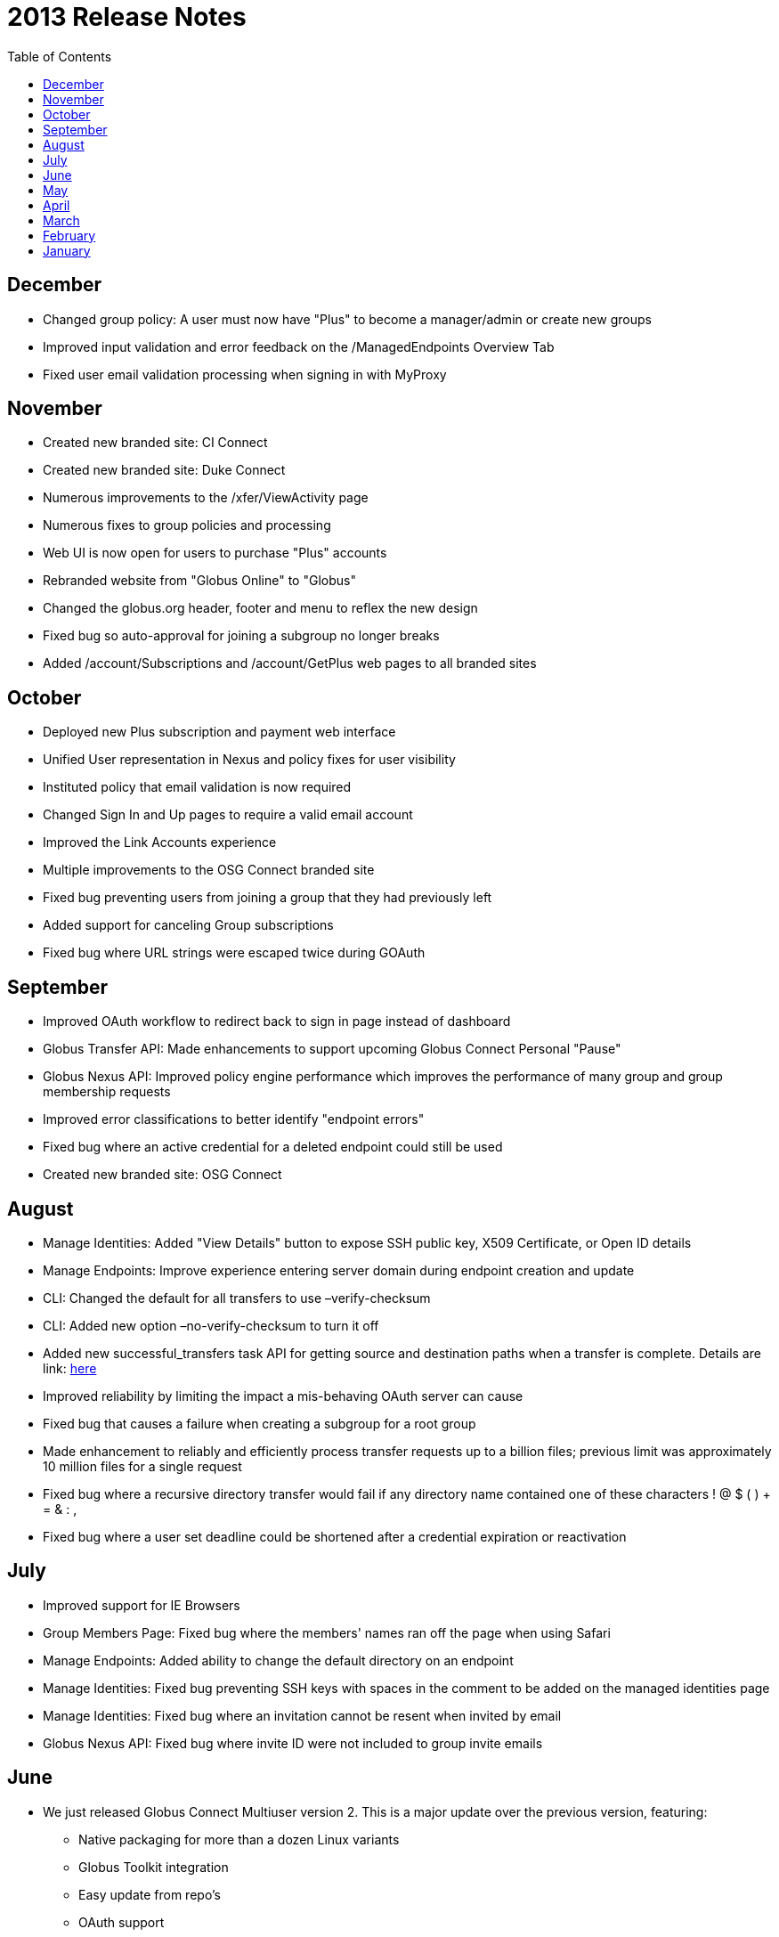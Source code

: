 = 2013 Release Notes
:toc:
:toclevels: 1

== December
- Changed group policy: A user must now have "Plus" to become a manager/admin or create new groups
- Improved input validation and error feedback on the /ManagedEndpoints Overview Tab
- Fixed user email validation processing when signing in with MyProxy

== November
- Created new branded site: CI Connect
- Created new branded site: Duke Connect
- Numerous improvements to the /xfer/ViewActivity page
- Numerous fixes to group policies and processing
- Web UI is now open for users to purchase "Plus" accounts
- Rebranded website from "Globus Online" to "Globus"
- Changed the globus.org header, footer and menu to reflex the new design
- Fixed bug so auto-approval for joining a subgroup no longer breaks
- Added /account/Subscriptions and /account/GetPlus web pages to all branded sites

== October
- Deployed new Plus subscription and payment web interface
- Unified User representation in Nexus and policy fixes for user visibility
- Instituted policy that email validation is now required
- Changed Sign In and Up pages to require a valid email account
- Improved the Link Accounts experience
- Multiple improvements to the OSG Connect branded site
- Fixed bug preventing users from joining a group that they had previously left
- Added support for canceling Group subscriptions
- Fixed bug where URL strings were escaped twice during GOAuth

== September
- Improved OAuth workflow to redirect back to sign in page instead of dashboard
- Globus Transfer API: Made enhancements to support upcoming Globus Connect Personal "Pause"
- Globus Nexus API: Improved policy engine performance which improves the performance of many group and group membership requests
- Improved error classifications to better identify "endpoint errors"
- Fixed bug where an active credential for a deleted endpoint could still be used
- Created new branded site: OSG Connect

== August
- Manage Identities: Added "View Details" button to expose SSH public key, X509 Certificate, or Open ID details
- Manage Endpoints: Improve experience entering server domain during endpoint creation and update
- CLI: Changed the default for all transfers to use +–verify-checksum+
- CLI: Added new option +–no-verify-checksum+ to turn it off
- Added new successful_transfers task API for getting source and destination paths when a transfer is complete. Details are link: http://lists.globusonline.org/pipermail/transfer-api/2013-August/000355.html[here]
- Improved reliability by limiting the impact a mis-behaving OAuth server can cause
- Fixed bug that causes a failure when creating a subgroup for a root group
- Made enhancement to reliably and efficiently process transfer requests up to a billion files; previous limit was approximately 10 million files for a single request
- Fixed bug where a recursive directory transfer would fail if any directory name contained one of these characters ! @ $ ( ) + = & : ,
- Fixed bug where a user set deadline could be shortened after a credential expiration or reactivation

== July
- Improved support for IE Browsers
- Group Members Page: Fixed bug where the members' names ran off the page when using Safari
- Manage Endpoints: Added ability to change the default directory on an endpoint
- Manage Identities: Fixed bug preventing SSH keys with spaces in the comment to be added on the managed identities page
- Manage Identities: Fixed bug where an invitation cannot be resent when invited by email
- Globus Nexus API: Fixed bug where invite ID were not included to group invite emails

== June
* We just released Globus Connect Multiuser version 2. This is a major update over the previous version, featuring:
** Native packaging for more than a dozen Linux variants
** Globus Toolkit integration
** Easy update from repo's
** OAuth support
** Support for Globus Online sharing
** Improved configuration
** Improved multi-server deployments
** SSH keys no longer required
** InCommon/CILogon support
** Optional host certificate support
// +
// More details are available in the Documentation forum.
* Groups: Updated membership page, to clarify when a user is not a member of the site's root group
* Globus Transfer CLI: New "rename" command
** Can rename a file or a directory
+
NOTE: must be to the same endpoint and file system!
+
----terminal
$ rename go#ep1:/\~/file1 go#ep1:/~/file2
----terminal
+
----terminal
$ rename go#ep1:/\~/dir1 go#ep1:/~/dir2
----terminal
+
* CLI: The +cancel+, +wait+, +events+ and +status+ commands can no longer query on a subtask; this option is only allowed on the +details+ command
* Globus Transfer API: Changed how output format is specified. Instead of a file extension (.html or .json) use format query (?format=.json). This change was required to support a period (.) in endpoint names.
* Globus Nexus API: Disallow use of email addresses using UTF-8 characters
* Globus Transfer Service allows period "." in endpoint names, .e.g [uservars]#go.org#ep1# would be a valid name.
* Improved efficiency, reliability and scalability for large (million) file transfers; dir restarts are now stream processed instead of all at once, avoiding excessive memory use.
* Improved error when transferring files with a new line \n in the filename
* Added support for endpoint options force encryption and force no verification

== May
- Improved sluggish web page load times by merging LESS and JS code
- Improved CLI activation workflow
- Improved new button styles
- Improved endpoint list, by showing warning instead of an error when no records are found
- Added routing such that a URL can be created which opens the add Globus Connect window, and changes the filter to "administered by me"
- Fixed a bug where nothing shows up in the Sharing Tab
- Fixed a bug where not found warnings are blocking create functions from appearing
- CLI: New +endpoint-modify+ option to disable checksum verification on an endpoint: +endpoint-modify –disable-verify+
+
NOTE: Dcache admins should set this option if their site/endpoint does not support MD5 checksums
+
- Globus Sharing beta release now available. link:https://www.globus.org/plus/[Sign up for a free trial]
- Groups: Enhanced Group workflow, by allowing users to remove themselves from a group
- Added support for site-specific custom OAuth parameters
- Added support for OAuth config files using the YAML format

== April
- Fixed a bug where the start transfer sync settings were ignored
- Fixed a bug where the view transfer times were incorrect
- Created a new/redesigned Globus Online home page!
- Fixed a bug where the time of invite is not updated for group invites
- Added cancel invitation to the group member details dialog (for invited users)
- Changed the per-user pending job limit to 100 (previously unlimited)
- Changed the directory expansion "sliding window / read ahead" to 100,000 files per job (previously one million). This means a recursive directory expansion will try to expand a max of 100,000 files before waiting for successful transfers to catch up.
- Changed the per-user cap to 1 million files for directory expansion
- Improved the File Staging (from Tapes) protocol for ncsa#mss and ncsa#nearline

== March
- CLI: Added ability to force encryption for an endpoint; see new option +endpoint-modify –force-encryption+
- Added API support for disabling email notifications when submitting a task
- Added API support for querying shared endpoints
- Added support for Group change notifications via webhooks
- Changed policy and UI to require email validation before allowing any Group action
- Changed group member listing to sort by role then alphabetic on name
- Disabled (prevented use of) verify checksum for nersc#hpss since it does not support it

== February
- Switched Nexus email server to use Amazon SES
- Updated the set of supported cipher schemes to improve security and performance
- Fixed a bug to now require an exact account name match for Sharing invites
- Fixed a bug where sometimes when accepting an invitation, the invitation response email gets resent to the invitee
- Fixed a bug to only show active members of a group when listing

== January
- Added a new operation for registering a GCMU MyProxy OAuth service
- Added a setting to allow groups to be visible to any Globus Online user
- Enabled Sharing for all users on tutorial endpoints: go#ep1 and go#ep2
- Synchronizing empty directories will create an empty directory on the destination
- The preserve modification time feature now applies to directories
- Fixed timeouts with transfer + verify checksum
- Fixed idle timeouts with transfer + delete
- Endpoint activation again shows the myproxy-logon error text on error
- Reworked detection and support of dcache endpoints; pipelining of commands during transfer is disabled for dcache
- Improved the efficiency of file transfer pipelining
- To better support very large jobs (10s of millions of files), only the most recent informational events are kept – 10,000 per job. All fault events are still kept. After 30 days from job completion, all events are deleted.
- The "File" and "Command" fields in fault events are now url encoded so non-ascii characters are represented without ambiguity.
- Notification emails now use Amazon SES as a mailer and are DKIM signed for authenticity. The "From" address has not been changed.
- Interactive directory listings of Globus Connect endpoints should be faster (up to a second quicker in some situations)